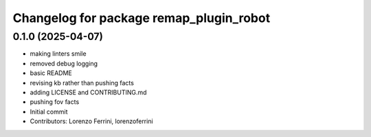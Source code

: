 ^^^^^^^^^^^^^^^^^^^^^^^^^^^^^^^^^^^^^^^^
Changelog for package remap_plugin_robot
^^^^^^^^^^^^^^^^^^^^^^^^^^^^^^^^^^^^^^^^

0.1.0 (2025-04-07)
------------------
* making linters smile
* removed debug logging
* basic README
* revising kb rather than pushing facts
* adding LICENSE and CONTRIBUTING.md
* pushing fov facts
* Initial commit
* Contributors: Lorenzo Ferrini, lorenzoferrini
